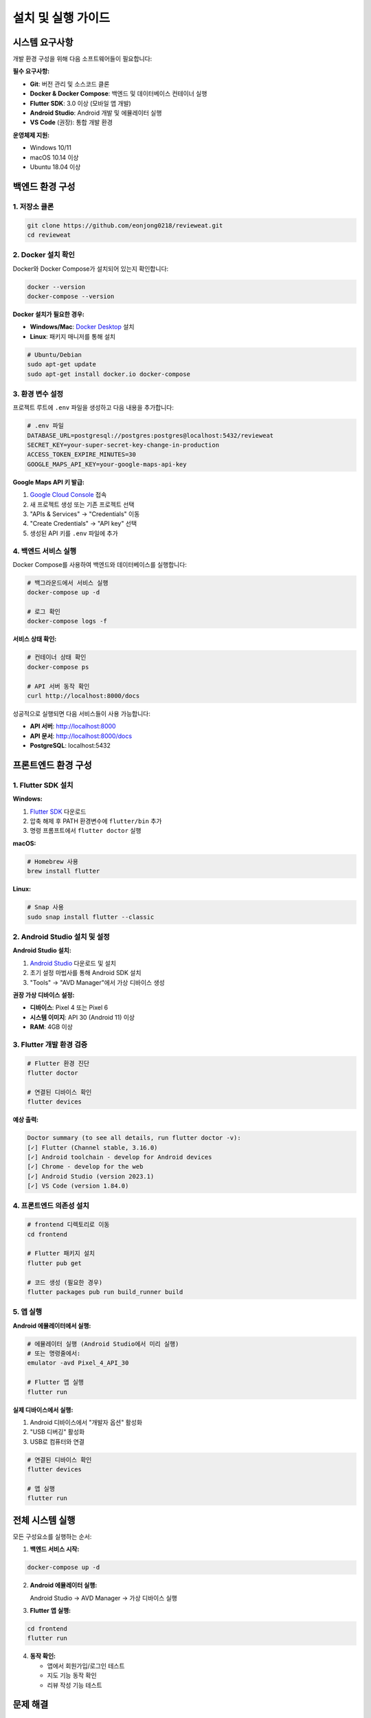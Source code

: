 설치 및 실행 가이드
==================

시스템 요구사항
--------------

개발 환경 구성을 위해 다음 소프트웨어들이 필요합니다:

**필수 요구사항:**

* **Git**: 버전 관리 및 소스코드 클론
* **Docker & Docker Compose**: 백엔드 및 데이터베이스 컨테이너 실행
* **Flutter SDK**: 3.0 이상 (모바일 앱 개발)
* **Android Studio**: Android 개발 및 에뮬레이터 실행
* **VS Code** (권장): 통합 개발 환경

**운영체제 지원:**

* Windows 10/11
* macOS 10.14 이상
* Ubuntu 18.04 이상

백엔드 환경 구성
--------------

1. 저장소 클론
~~~~~~~~~~~~~

.. code-block:: bash

   git clone https://github.com/eonjong0218/revieweat.git
   cd revieweat

2. Docker 설치 확인
~~~~~~~~~~~~~~~~~

Docker와 Docker Compose가 설치되어 있는지 확인합니다:

.. code-block:: bash

   docker --version
   docker-compose --version

**Docker 설치가 필요한 경우:**

* **Windows/Mac**: `Docker Desktop <https://www.docker.com/products/docker-desktop>`_ 설치
* **Linux**: 패키지 매니저를 통해 설치

.. code-block:: bash

   # Ubuntu/Debian
   sudo apt-get update
   sudo apt-get install docker.io docker-compose

3. 환경 변수 설정
~~~~~~~~~~~~~~~

프로젝트 루트에 ``.env`` 파일을 생성하고 다음 내용을 추가합니다:

.. code-block:: bash

   # .env 파일
   DATABASE_URL=postgresql://postgres:postgres@localhost:5432/revieweat
   SECRET_KEY=your-super-secret-key-change-in-production
   ACCESS_TOKEN_EXPIRE_MINUTES=30
   GOOGLE_MAPS_API_KEY=your-google-maps-api-key

**Google Maps API 키 발급:**

1. `Google Cloud Console <https://console.cloud.google.com/>`_ 접속
2. 새 프로젝트 생성 또는 기존 프로젝트 선택
3. "APIs & Services" → "Credentials" 이동
4. "Create Credentials" → "API key" 선택
5. 생성된 API 키를 ``.env`` 파일에 추가

4. 백엔드 서비스 실행
~~~~~~~~~~~~~~~~~~

Docker Compose를 사용하여 백엔드와 데이터베이스를 실행합니다:

.. code-block:: bash

   # 백그라운드에서 서비스 실행
   docker-compose up -d

   # 로그 확인
   docker-compose logs -f

**서비스 상태 확인:**

.. code-block:: bash

   # 컨테이너 상태 확인
   docker-compose ps

   # API 서버 동작 확인
   curl http://localhost:8000/docs

성공적으로 실행되면 다음 서비스들이 사용 가능합니다:

* **API 서버**: http://localhost:8000
* **API 문서**: http://localhost:8000/docs
* **PostgreSQL**: localhost:5432

프론트엔드 환경 구성
------------------

1. Flutter SDK 설치
~~~~~~~~~~~~~~~~~~

**Windows:**

1. `Flutter SDK <https://docs.flutter.dev/get-started/install/windows>`_ 다운로드
2. 압축 해제 후 PATH 환경변수에 ``flutter/bin`` 추가
3. 명령 프롬프트에서 ``flutter doctor`` 실행

**macOS:**

.. code-block:: bash

   # Homebrew 사용
   brew install flutter

**Linux:**

.. code-block:: bash

   # Snap 사용
   sudo snap install flutter --classic

2. Android Studio 설치 및 설정
~~~~~~~~~~~~~~~~~~~~~~~~~~~~~

**Android Studio 설치:**

1. `Android Studio <https://developer.android.com/studio>`_ 다운로드 및 설치
2. 초기 설정 마법사를 통해 Android SDK 설치
3. "Tools" → "AVD Manager"에서 가상 디바이스 생성

**권장 가상 디바이스 설정:**

* **디바이스**: Pixel 4 또는 Pixel 6
* **시스템 이미지**: API 30 (Android 11) 이상
* **RAM**: 4GB 이상

3. Flutter 개발 환경 검증
~~~~~~~~~~~~~~~~~~~~~~~

.. code-block:: bash

   # Flutter 환경 진단
   flutter doctor

   # 연결된 디바이스 확인
   flutter devices

**예상 출력:**

.. code-block:: text

   Doctor summary (to see all details, run flutter doctor -v):
   [✓] Flutter (Channel stable, 3.16.0)
   [✓] Android toolchain - develop for Android devices
   [✓] Chrome - develop for the web
   [✓] Android Studio (version 2023.1)
   [✓] VS Code (version 1.84.0)

4. 프론트엔드 의존성 설치
~~~~~~~~~~~~~~~~~~~~~~

.. code-block:: bash

   # frontend 디렉토리로 이동
   cd frontend

   # Flutter 패키지 설치
   flutter pub get

   # 코드 생성 (필요한 경우)
   flutter packages pub run build_runner build

5. 앱 실행
~~~~~~~~~

**Android 에뮬레이터에서 실행:**

.. code-block:: bash

   # 에뮬레이터 실행 (Android Studio에서 미리 실행)
   # 또는 명령줄에서:
   emulator -avd Pixel_4_API_30

   # Flutter 앱 실행
   flutter run

**실제 디바이스에서 실행:**

1. Android 디바이스에서 "개발자 옵션" 활성화
2. "USB 디버깅" 활성화
3. USB로 컴퓨터와 연결

.. code-block:: bash

   # 연결된 디바이스 확인
   flutter devices

   # 앱 실행
   flutter run

전체 시스템 실행
--------------

모든 구성요소를 실행하는 순서:

1. **백엔드 서비스 시작:**

.. code-block:: bash

   docker-compose up -d

2. **Android 에뮬레이터 실행:**

   Android Studio → AVD Manager → 가상 디바이스 실행

3. **Flutter 앱 실행:**

.. code-block:: bash

   cd frontend
   flutter run

4. **동작 확인:**

   * 앱에서 회원가입/로그인 테스트
   * 지도 기능 동작 확인
   * 리뷰 작성 기능 테스트

문제 해결
--------

자주 발생하는 문제와 해결 방법:

**Flutter 관련 문제:**

.. code-block:: bash

   # 캐시 정리
   flutter clean
   flutter pub get

   # 빌드 문제 해결
   flutter pub deps
   flutter doctor -v

**Docker 관련 문제:**

.. code-block:: bash

   # 컨테이너 재시작
   docker-compose down
   docker-compose up -d

   # 로그 확인
   docker-compose logs backend
   docker-compose logs db

**Android 에뮬레이터 문제:**

* **느린 성능**: AVD 설정에서 RAM을 4GB 이상으로 증가
* **연결 실패**: "Cold Boot Now"로 에뮬레이터 재시작
* **API 키 오류**: ``.env`` 파일의 Google Maps API 키 확인

**포트 충돌 문제:**

.. code-block:: bash

   # 사용 중인 포트 확인
   netstat -tulpn | grep :8000
   netstat -tulpn | grep :5432

   # 프로세스 종료 후 재시작
   docker-compose down
   docker-compose up -d

개발 환경 권장사항
----------------

**VS Code 확장 프로그램:**

* Flutter
* Dart
* Docker
* Python
* PostgreSQL

**유용한 명령어:**

.. code-block:: bash

   # 핫 리로드로 개발
   flutter run

   # 릴리즈 빌드
   flutter build apk --release

   # 백엔드 로그 실시간 확인
   docker-compose logs -f backend

   # 데이터베이스 접속
   docker-compose exec db psql -U postgres -d revieweat


